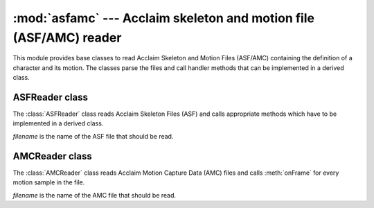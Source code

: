 
:mod:`asfamc` --- Acclaim skeleton and motion file (ASF/AMC) reader
===================================================================

.. module:: cgkit.asfamc
   :synopsis: Acclaim skeleton and motion file (ASF/AMC) reader

This module provides base classes to read Acclaim Skeleton and Motion Files (ASF/AMC)
containing the definition of a character and its motion. The classes parse
the files and call handler methods that can be implemented in a derived class.

ASFReader class
---------------

The :class:`ASFReader` class reads Acclaim Skeleton Files (ASF) and calls
appropriate methods which have to be implemented in a derived class.


.. class:: ASFReader(filename)

   *filename* is the name of the ASF file that should be read.


.. method:: ASFReader.read()

   Read the entire file.


.. method:: ASFReader.onVersion(version)

   This method is called when the file format version is encountered. *version* is
   a float containing the version number.


.. method:: ASFReader.onName(name)

   This method is called when the skeleton name is read.


.. method:: ASFReader.onUnits(units)

   This method is called when the units section was read. *units* is a dictionary
   that contains all definitions that were present in the units section of the
   input file. The key is the unit name (such as ``mass``, ``length`` and
   ``angle``) and the value is the  corresponding value. If possible the value was
   cast to float, otherwise it's still a string.


.. method:: ASFReader.onDocumentation(doc)

   This method is called when the file documentation was read. *doc* contains the
   documentation (which may contain several lines).


.. method:: ASFReader.onRoot(data)

   This method is called when the root section was read. This section contains
   information about the root of the skeleton. *data* is a dictionary that contains
   all the key-value pairs in the root section. The value is always a tuple (even
   when it's only one single value).


.. method:: ASFReader.onBonedata(bones)

   This method is called after the entire bone data was read. *bones* is a list of
   bone definitions. Each definition is a data dictionary containing the key-value
   pairs in the respective bone section. All values are tuples (even when it's only
   one single value). An exception to this is the ``limits`` attribute which is a
   list of (*min*, *max*) tuples that contain the minumum and maximum limits as
   floats (or as the special strings ``"-inf"`` and ``"inf"``).


.. method:: ASFReader.onHierarchy(links)

   This method is called after the hierarchy section was read. *links* is a list of
   2-tuples (*parent*, *children*) where *parent* is the name of the parent bone
   and *children* is a list of children bone names.

.. % ----------------------------------------------------------------------


AMCReader class
---------------

The :class:`AMCReader` class reads Acclaim Motion Capture Data (AMC) files and
calls :meth:`onFrame` for every motion sample in the file.


.. class:: AMCReader(filename)

   *filename* is the name of the AMC file that should be read.


.. method:: AMCReader.read()

   Read the entire file.


.. method:: AMCReader.onFrame(framenr, data)

   This method is called for every frame. *framenr* is the frame number  and *data*
   is a list of 2-tuples (*bone*, *values*) where *bone* is a bone name and
   *values* the corresponding  position/orientation for this frame. The number of
   values and the meaning of the values is defined in the corresponding ASF file.


